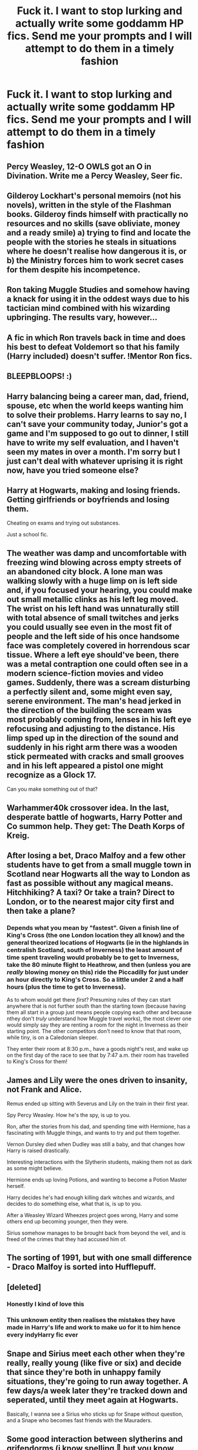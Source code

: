 #+TITLE: Fuck it. I want to stop lurking and actually write some goddamm HP fics. Send me your prompts and I will attempt to do them in a timely fashion

* Fuck it. I want to stop lurking and actually write some goddamm HP fics. Send me your prompts and I will attempt to do them in a timely fashion
:PROPERTIES:
:Author: Bleepbloopbotz2
:Score: 10
:DateUnix: 1587930166.0
:DateShort: 2020-Apr-27
:FlairText: Request
:END:

** Percy Weasley, 12-O OWLS got an O in Divination. Write me a Percy Weasley, Seer fic.
:PROPERTIES:
:Score: 9
:DateUnix: 1587932751.0
:DateShort: 2020-Apr-27
:END:


** Gilderoy Lockhart's personal memoirs (not his novels), written in the style of the Flashman books. Gilderoy finds himself with practically no resources and no skills (save obliviate, money and a ready smile) a) trying to find and locate the people with the stories he steals in situations where he doesn't realise how dangerous it is, or b) the Ministry forces him to work secret cases for them despite his incompetence.
:PROPERTIES:
:Author: Lysianda
:Score: 7
:DateUnix: 1587936067.0
:DateShort: 2020-Apr-27
:END:


** Ron taking Muggle Studies and somehow having a knack for using it in the oddest ways due to his tactician mind combined with his wizarding upbringing. The results vary, however...
:PROPERTIES:
:Author: No311
:Score: 6
:DateUnix: 1587930625.0
:DateShort: 2020-Apr-27
:END:


** A fic in which Ron travels back in time and does his best to defeat Voldemort so that his family (Harry included) doesn't suffer. !Mentor Ron fics.
:PROPERTIES:
:Author: HHrPie
:Score: 5
:DateUnix: 1587935586.0
:DateShort: 2020-Apr-27
:END:


** BLEEPBLOOPS! :)
:PROPERTIES:
:Score: 3
:DateUnix: 1587933862.0
:DateShort: 2020-Apr-27
:END:


** Harry balancing being a career man, dad, friend, spouse, etc when the world keeps wanting him to solve their problems. Harry learns to say no, I can't save your community today, Junior's got a game and I'm supposed to go out to dinner, I still have to write my self evaluation, and I haven't seen my mates in over a month. I'm sorry but I just can't deal with whatever uprising it is right now, have you tried someone else?
:PROPERTIES:
:Author: zombieqatz
:Score: 3
:DateUnix: 1587935013.0
:DateShort: 2020-Apr-27
:END:


** Harry at Hogwarts, making and losing friends. Getting girlfriends or boyfriends and losing them.

Cheating on exams and trying out substances.

Just a school fic.
:PROPERTIES:
:Author: CinnamonGhoulRL
:Score: 3
:DateUnix: 1587947556.0
:DateShort: 2020-Apr-27
:END:


** The weather was damp and uncomfortable with freezing wind blowing across empty streets of an abandoned city block. A lone man was walking slowly with a huge limp on is left side and, if you focused your hearing, you could make out small metallic clinks as his left leg moved. The wrist on his left hand was unnaturally still with total absence of small twitches and jerks you could usually see even in the most fit of people and the left side of his once handsome face was completely covered in horrendous scar tissue. Where a left eye should've been, there was a metal contraption one could often see in a modern science-fiction movies and video games. Suddenly, there was a scream disturbing a perfectly silent and, some might even say, serene environment. The man's head jerked in the direction of the building the scream was most probably coming from, lenses in his left eye refocusing and adjusting to the distance. His limp sped up in the direction of the sound and suddenly in his right arm there was a wooden stick permeated with cracks and small grooves and in his left appeared a pistol one might recognize as a Glock 17.

Can you make something out of that?
:PROPERTIES:
:Author: Inreet
:Score: 2
:DateUnix: 1587935803.0
:DateShort: 2020-Apr-27
:END:


** Warhammer40k crossover idea. In the last, desperate battle of hogwarts, Harry Potter and Co summon help. They get: The Death Korps of Kreig.
:PROPERTIES:
:Score: 2
:DateUnix: 1587936831.0
:DateShort: 2020-Apr-27
:END:


** After losing a bet, Draco Malfoy and a few other students have to get from a small muggle town in Scotland near Hogwarts all the way to London as fast as possible without any magical means. Hitchhiking? A taxi? Or take a train? Direct to London, or to the nearest major city first and then take a plane?
:PROPERTIES:
:Author: 15_Redstones
:Score: 2
:DateUnix: 1587942110.0
:DateShort: 2020-Apr-27
:END:

*** Depends what you mean by "fastest". Given a finish line of King's Cross (the one London location they all know) and the general theorized locations of Hogwarts (ie in the highlands in centralish Scotland, south of Inverness) the least amount of time spent traveling would probably be to get to Inverness, take the 80 minute flight to Heathrow, and then (unless you are /really/ blowing money on this) ride the Piccadilly for just under an hour directly to King's Cross. So a little under 2 and a half hours (plus the time to get to Inverness).

 

As to whom would get there /first/? Presuming rules of they can start anywhere that is not further south than the starting town (because having them all start in a group just means people copying each other and because nthey don't /truly/ understand how Muggle travel works), the most clever one would simply say they are renting a room for the night in Inverness as their starting point. The other competitors don't need to know that that room, while tiny, is on a Caledonian sleeper.

 

They enter their room at 8:30 p.m., have a goods night's rest, and wake up on the first day of the race to see that by 7:47 a.m. their room has travelled to King's Cross for them!
:PROPERTIES:
:Author: ATRDCI
:Score: 1
:DateUnix: 1587949127.0
:DateShort: 2020-Apr-27
:END:


** James and Lily were the ones driven to insanity, not Frank and Alice.

Remus ended up sitting with Severus and Lily on the train in their first year.

Spy Percy Weasley. How he's the spy, is up to you.

Ron, after the stories from his dad, and spending time with Hermione, has a fascinating with Muggle things, and wants to try and put them together.

Vernon Dursley died when Dudley was still a baby, and that changes how Harry is raised drastically.

Interesting interactions with the Slytherin students, making them not as dark as some might believe.

Hermione ends up loving Potions, and wanting to become a Potion Master herself.

Harry decides he's had enough killing dark witches and wizards, and decides to do something else, what that is, is up to you.

After a Weasley Wizard Wheezes project goes wrong, Harry and some others end up becoming younger, then they were.

Sirius somehow manages to be brought back from beyond the veil, and is freed of the crimes that they had accused him of.
:PROPERTIES:
:Author: SnarkyAndProud
:Score: 2
:DateUnix: 1587952004.0
:DateShort: 2020-Apr-27
:END:


** The sorting of 1991, but with one small difference - Draco Malfoy is sorted into Hufflepuff.
:PROPERTIES:
:Author: cake_fucker_5000
:Score: 2
:DateUnix: 1587991856.0
:DateShort: 2020-Apr-27
:END:


** [deleted]
:PROPERTIES:
:Score: 4
:DateUnix: 1587938784.0
:DateShort: 2020-Apr-27
:END:

*** Honestly I kind of love this
:PROPERTIES:
:Author: miraculousmarauder
:Score: 3
:DateUnix: 1587940892.0
:DateShort: 2020-Apr-27
:END:


*** This unknown entity then realises the mistakes they have made in Harry's life and work to make uo for it to him hence every indyHarry fic ever
:PROPERTIES:
:Author: jasoneill23
:Score: 0
:DateUnix: 1587961531.0
:DateShort: 2020-Apr-27
:END:


** Snape and Sirius meet each other when they're really, really young (like five or six) and decide that since they're both in unhappy family situations, they're going to run away together. A few days/a week later they're tracked down and seperated, until they meet again at Hogwarts.

Basically, I wanna see a Sirius who sticks up for Snape without question, and a Snape who becomes fast friends with the Mauraders.
:PROPERTIES:
:Author: Rose_Red_Wolf
:Score: 4
:DateUnix: 1587942244.0
:DateShort: 2020-Apr-27
:END:


** Some good interaction between slytherins and grifendorms (i know spelling 🙈 but you know what I mean and it's too hard to check the corect words). Just something that shows than not every Snake was bad.
:PROPERTIES:
:Author: ElzaCBoe
:Score: 1
:DateUnix: 1587938088.0
:DateShort: 2020-Apr-27
:END:


** So I bet you're wondering why I'm up here, up on this tower, instead of with all of my friends on the front lines meeting the death eater scum, my name is Seamus Finnagean and you see, there's some mild background information you should know, but the jist of it is that the Irish potato famine started in 1920, and affected the entire world thus the concept of potatoes shoild have never reached one Tom Marvolo Riddle. And this is the /Pride of the Irish/ A custom build 100% Magical spud gun, also known as a potato cannon, the tuborus terror, powered by the combined power of guienuss and firebrandy, Tommy boy will get his first taste of the ultimate form of both starch and sustenance at 500 kilometers per hour.
:PROPERTIES:
:Author: QwopterMain
:Score: 1
:DateUnix: 1587954825.0
:DateShort: 2020-Apr-27
:END:


** Dumbledore tours Willy Wonka's factory.
:PROPERTIES:
:Author: zacker150
:Score: 1
:DateUnix: 1587966681.0
:DateShort: 2020-Apr-27
:END:


** You might wanna dig through [[/r/hpfanficprompts][r/hpfanficprompts]]
:PROPERTIES:
:Author: rohan62442
:Score: 1
:DateUnix: 1588000804.0
:DateShort: 2020-Apr-27
:END:


** Idk I've always had this idea of a gryffindor harry that is a powerful student and as seen as intimidating by other(younger and older) students and still manages to be playful with his friends?

I've seen the same trope but the authors make harry stuck up and too serious for a teen. (And they also make him more powerful than dumbledore and Voldemort together)
:PROPERTIES:
:Author: llama-in-drag
:Score: 1
:DateUnix: 1588115233.0
:DateShort: 2020-Apr-29
:END:


** What I really wanted to find is something that involves Hermione, Time Travel and the Marauders! I've read tons of these fanfics but I've never really liked them! My idea is that Hermione travels in time, she gets stuff done, becomes friends with the marauders and marries a Slytherin? Maybe, I don't know. Something that I think has to be included is that Hermione needs time to mourn, she has trauma from the war and most times that isn't represented.
:PROPERTIES:
:Author: lizzy_bennet15
:Score: 1
:DateUnix: 1587951782.0
:DateShort: 2020-Apr-27
:END:

